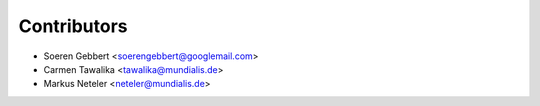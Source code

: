 ============
Contributors
============

* Soeren Gebbert <soerengebbert@googlemail.com>
* Carmen Tawalika <tawalika@mundialis.de>
* Markus Neteler <neteler@mundialis.de>
